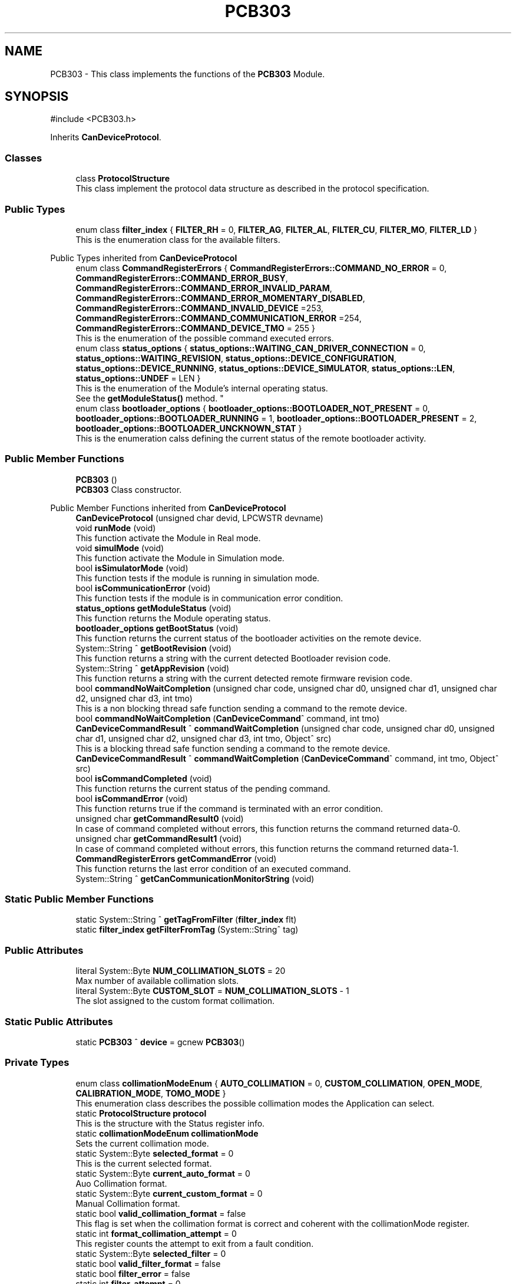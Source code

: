 .TH "PCB303" 3 "MCPU" \" -*- nroff -*-
.ad l
.nh
.SH NAME
PCB303 \- This class implements the functions of the \fBPCB303\fP Module\&.  

.SH SYNOPSIS
.br
.PP
.PP
\fR#include <PCB303\&.h>\fP
.PP
Inherits \fBCanDeviceProtocol\fP\&.
.SS "Classes"

.in +1c
.ti -1c
.RI "class \fBProtocolStructure\fP"
.br
.RI "This class implement the protocol data structure as described in the protocol specification\&. "
.in -1c
.SS "Public Types"

.in +1c
.ti -1c
.RI "enum class \fBfilter_index\fP { \fBFILTER_RH\fP = 0, \fBFILTER_AG\fP, \fBFILTER_AL\fP, \fBFILTER_CU\fP, \fBFILTER_MO\fP, \fBFILTER_LD\fP }"
.br
.RI "This is the enumeration class for the available filters\&. "
.in -1c

Public Types inherited from \fBCanDeviceProtocol\fP
.in +1c
.ti -1c
.RI "enum class \fBCommandRegisterErrors\fP { \fBCommandRegisterErrors::COMMAND_NO_ERROR\fP = 0, \fBCommandRegisterErrors::COMMAND_ERROR_BUSY\fP, \fBCommandRegisterErrors::COMMAND_ERROR_INVALID_PARAM\fP, \fBCommandRegisterErrors::COMMAND_ERROR_MOMENTARY_DISABLED\fP, \fBCommandRegisterErrors::COMMAND_INVALID_DEVICE\fP =253, \fBCommandRegisterErrors::COMMAND_COMMUNICATION_ERROR\fP =254, \fBCommandRegisterErrors::COMMAND_DEVICE_TMO\fP = 255 }"
.br
.RI "This is the enumeration of the possible command executed errors\&. "
.ti -1c
.RI "enum class \fBstatus_options\fP { \fBstatus_options::WAITING_CAN_DRIVER_CONNECTION\fP = 0, \fBstatus_options::WAITING_REVISION\fP, \fBstatus_options::DEVICE_CONFIGURATION\fP, \fBstatus_options::DEVICE_RUNNING\fP, \fBstatus_options::DEVICE_SIMULATOR\fP, \fBstatus_options::LEN\fP, \fBstatus_options::UNDEF\fP = LEN }"
.br
.RI "This is the enumeration of the Module's internal operating status\&.
.br
See the \fBgetModuleStatus()\fP method\&. "
.ti -1c
.RI "enum class \fBbootloader_options\fP { \fBbootloader_options::BOOTLOADER_NOT_PRESENT\fP = 0, \fBbootloader_options::BOOTLOADER_RUNNING\fP = 1, \fBbootloader_options::BOOTLOADER_PRESENT\fP = 2, \fBbootloader_options::BOOTLOADER_UNCKNOWN_STAT\fP }"
.br
.RI "This is the enumeration calss defining the current status of the remote bootloader activity\&. "
.in -1c
.SS "Public Member Functions"

.in +1c
.ti -1c
.RI "\fBPCB303\fP ()"
.br
.RI "\fBPCB303\fP Class constructor\&. "
.in -1c

Public Member Functions inherited from \fBCanDeviceProtocol\fP
.in +1c
.ti -1c
.RI "\fBCanDeviceProtocol\fP (unsigned char devid, LPCWSTR devname)"
.br
.ti -1c
.RI "void \fBrunMode\fP (void)"
.br
.RI "This function activate the Module in Real mode\&. "
.ti -1c
.RI "void \fBsimulMode\fP (void)"
.br
.RI "This function activate the Module in Simulation mode\&. "
.ti -1c
.RI "bool \fBisSimulatorMode\fP (void)"
.br
.RI "This function tests if the module is running in simulation mode\&. "
.ti -1c
.RI "bool \fBisCommunicationError\fP (void)"
.br
.RI "This function tests if the module is in communication error condition\&. "
.ti -1c
.RI "\fBstatus_options\fP \fBgetModuleStatus\fP (void)"
.br
.RI "This function returns the Module operating status\&. "
.ti -1c
.RI "\fBbootloader_options\fP \fBgetBootStatus\fP (void)"
.br
.RI "This function returns the current status of the bootloader activities on the remote device\&. "
.ti -1c
.RI "System::String ^ \fBgetBootRevision\fP (void)"
.br
.RI "This function returns a string with the current detected Bootloader revision code\&. "
.ti -1c
.RI "System::String ^ \fBgetAppRevision\fP (void)"
.br
.RI "This function returns a string with the current detected remote firmware revision code\&. "
.ti -1c
.RI "bool \fBcommandNoWaitCompletion\fP (unsigned char code, unsigned char d0, unsigned char d1, unsigned char d2, unsigned char d3, int tmo)"
.br
.RI "This is a non blocking thread safe function sending a command to the remote device\&. "
.ti -1c
.RI "bool \fBcommandNoWaitCompletion\fP (\fBCanDeviceCommand\fP^ command, int tmo)"
.br
.ti -1c
.RI "\fBCanDeviceCommandResult\fP ^ \fBcommandWaitCompletion\fP (unsigned char code, unsigned char d0, unsigned char d1, unsigned char d2, unsigned char d3, int tmo, Object^ src)"
.br
.RI "This is a blocking thread safe function sending a command to the remote device\&. "
.ti -1c
.RI "\fBCanDeviceCommandResult\fP ^ \fBcommandWaitCompletion\fP (\fBCanDeviceCommand\fP^ command, int tmo, Object^ src)"
.br
.ti -1c
.RI "bool \fBisCommandCompleted\fP (void)"
.br
.RI "This function returns the current status of the pending command\&. "
.ti -1c
.RI "bool \fBisCommandError\fP (void)"
.br
.RI "This function returns true if the command is terminated with an error condition\&. "
.ti -1c
.RI "unsigned char \fBgetCommandResult0\fP (void)"
.br
.RI "In case of command completed without errors, this function returns the command returned data-0\&. "
.ti -1c
.RI "unsigned char \fBgetCommandResult1\fP (void)"
.br
.RI "In case of command completed without errors, this function returns the command returned data-1\&. "
.ti -1c
.RI "\fBCommandRegisterErrors\fP \fBgetCommandError\fP (void)"
.br
.RI "This function returns the last error condition of an executed command\&. "
.ti -1c
.RI "System::String ^ \fBgetCanCommunicationMonitorString\fP (void)"
.br
.in -1c
.SS "Static Public Member Functions"

.in +1c
.ti -1c
.RI "static System::String ^ \fBgetTagFromFilter\fP (\fBfilter_index\fP flt)"
.br
.ti -1c
.RI "static \fBfilter_index\fP \fBgetFilterFromTag\fP (System::String^ tag)"
.br
.in -1c
.SS "Public Attributes"

.in +1c
.ti -1c
.RI "literal System::Byte \fBNUM_COLLIMATION_SLOTS\fP = 20"
.br
.RI "Max number of available collimation slots\&. "
.ti -1c
.RI "literal System::Byte \fBCUSTOM_SLOT\fP = \fBNUM_COLLIMATION_SLOTS\fP \- 1"
.br
.RI "The slot assigned to the custom format collimation\&. "
.in -1c
.SS "Static Public Attributes"

.in +1c
.ti -1c
.RI "static \fBPCB303\fP ^ \fBdevice\fP = gcnew \fBPCB303\fP()"
.br
.in -1c
.SS "Private Types"

.in +1c
.ti -1c
.RI "enum class \fBcollimationModeEnum\fP { \fBAUTO_COLLIMATION\fP = 0, \fBCUSTOM_COLLIMATION\fP, \fBOPEN_MODE\fP, \fBCALIBRATION_MODE\fP, \fBTOMO_MODE\fP }"
.br
.RI "This enumeration class describes the possible collimation modes the Application can select\&. "
.in -1c
.in +1c
.ti -1c
.RI "static \fBProtocolStructure\fP \fBprotocol\fP"
.br
.RI "This is the structure with the Status register info\&. "
.ti -1c
.RI "static \fBcollimationModeEnum\fP \fBcollimationMode\fP"
.br
.RI "Sets the current collimation mode\&. "
.ti -1c
.RI "static System::Byte \fBselected_format\fP = 0"
.br
.RI "This is the current selected format\&. "
.ti -1c
.RI "static System::Byte \fBcurrent_auto_format\fP = 0"
.br
.RI "Auo Collimation format\&. "
.ti -1c
.RI "static System::Byte \fBcurrent_custom_format\fP = 0"
.br
.RI "Manual Collimation format\&. "
.ti -1c
.RI "static bool \fBvalid_collimation_format\fP = false"
.br
.RI "This flag is set when the collimation format is correct and coherent with the collimationMode register\&. "
.ti -1c
.RI "static int \fBformat_collimation_attempt\fP = 0"
.br
.RI "This register counts the attempt to exit from a fault condition\&. "
.ti -1c
.RI "static System::Byte \fBselected_filter\fP = 0"
.br
.ti -1c
.RI "static bool \fBvalid_filter_format\fP = false"
.br
.ti -1c
.RI "static bool \fBfilter_error\fP = false"
.br
.ti -1c
.RI "static int \fBfilter_attempt\fP = 0"
.br
.ti -1c
.RI "static \fBProtocolStructure::StatusRegister::mirror_target_code\fP \fBselected_mirror\fP = \fBProtocolStructure::StatusRegister::mirror_target_code::OUT_FIELD\fP"
.br
.ti -1c
.RI "static bool \fBvalid_mirror_format\fP = false"
.br
.ti -1c
.RI "static int \fBmirror_attempt\fP = 0"
.br
.ti -1c
.RI "static \fBProtocolStructure::StatusRegister::light_target_code\fP \fBselected_light\fP = \fBProtocolStructure::StatusRegister::light_target_code::LIGHT_OFF\fP"
.br
.ti -1c
.RI "static bool \fBretrigger_light_on_command\fP = false"
.br
.ti -1c
.RI "static int \fBbulb_temperature_perc\fP = 0"
.br
.ti -1c
.RI "static int \fBstator_temperature_perc\fP = 0"
.br
.ti -1c
.RI "static int \fBmax_temperature_perc\fP = 0"
.br
.in -1c
.in +1c
.ti -1c
.RI "static void \fBsetAutoCollimationMode\fP (void)"
.br
.RI "This function sets the format collimation to AUTO mode\&. "
.ti -1c
.RI "static void \fBsetOpenCollimationMode\fP (void)"
.br
.RI "This function sets the format collimation to OPEN mode 
.br
 "
.ti -1c
.RI "static void \fBsetCustomCollimationMode\fP (System::Byte format_index)"
.br
.RI "This function sets the format collimation to CUSTOM mode\&. "
.ti -1c
.RI "static void \fBselectFilter\fP (\fBfilter_index\fP filter)"
.br
.ti -1c
.RI "static int \fBgetFilterSlot\fP (\fBfilter_index\fP filter)"
.br
.ti -1c
.RI "static bool \fBisValidFilter\fP (void)"
.br
.ti -1c
.RI "static bool \fBisFilterInError\fP (void)"
.br
.ti -1c
.RI "static bool \fBwaitFilterCompleted\fP (void)"
.br
.ti -1c
.RI "static void \fBsetCollimationLight\fP (bool stat)"
.br
.ti -1c
.RI "static bool \fBgetPowerLightStatus\fP (void)"
.br
.ti -1c
.RI "static int \fBgetBulbPerc\fP (void)"
.br
.ti -1c
.RI "static int \fBgetStatorPerc\fP (void)"
.br
.ti -1c
.RI "static int \fBgetMaxTubePerc\fP (void)"
.br
.ti -1c
.RI "static bool \fBisTubeAlarm\fP ()"
.br
.ti -1c
.RI "static void \fBresetFaults\fP (void)"
.br
.RI "In case of collimation fault condition, this function starts a new collimation attempt\&. "
.ti -1c
.RI "static bool \fBisValidCollimationFormat\fP (void)"
.br
.in -1c
.in +1c
.ti -1c
.RI "void \fBresetLoop\fP (void) override"
.br
.RI "This is the Base class resetLoop override function\&. "
.ti -1c
.RI "void \fBrunningLoop\fP (void) override"
.br
.RI "This is the Base Class override function to handle the normal operation workflow\&. "
.ti -1c
.RI "bool \fBconfigurationLoop\fP (void) override"
.br
.RI "This is the Base Class override function to handle the device configuration\&. "
.ti -1c
.RI "void \fBdemoLoop\fP (void) override"
.br
.RI "This routine shall be overridden by the subclass module in order to implement the simulated features\&. "
.ti -1c
.RI "void \fBformatManagement\fP (void)"
.br
.ti -1c
.RI "void \fBfilterManagement\fP (void)"
.br
.ti -1c
.RI "void \fBmirrorManagement\fP (void)"
.br
.ti -1c
.RI "void \fBtubeManagement\fP (void)"
.br
.in -1c
.SS "Additional Inherited Members"


Protected Member Functions inherited from \fBCanDeviceProtocol\fP
.in +1c
.ti -1c
.RI "\fBRegister\fP ^ \fBreadCommandRegister\fP (void)"
.br
.RI "This function executes the read of the special device command register\&. "
.ti -1c
.RI "\fBRegister\fP ^ \fBreadErrorRegister\fP (void)"
.br
.RI "This function executes the read of the special device error register\&. "
.ti -1c
.RI "\fBRegister\fP ^ \fBreadStatusRegister\fP (unsigned char index)"
.br
.RI "This function executes the read of the STATUS register of given INDEX\&. "
.ti -1c
.RI "\fBRegister\fP ^ \fBreadDataRegister\fP (unsigned char index)"
.br
.RI "This function executes the read of the DATA register of given INDEX\&. "
.ti -1c
.RI "bool \fBwriteParamRegister\fP (unsigned char index, unsigned char d0, unsigned char d1, unsigned char d2, unsigned char d3)"
.br
.RI "This function executes the write of the PARAMETER(index)\&. "
.ti -1c
.RI "bool \fBwriteParamRegister\fP (unsigned char idx, \fBRegister\fP^ reg)"
.br
.RI "This function executes the write of the PARAMETER(index)\&. "
.ti -1c
.RI "bool \fBwriteDataRegister\fP (unsigned char index, unsigned char d0, unsigned char d1, unsigned char d2, unsigned char d3)"
.br
.RI "This function executes the write of the DATA(index)\&. "
.ti -1c
.RI "bool \fBwriteDataRegister\fP (unsigned char idx, \fBRegister\fP^ reg)"
.br
.RI "This function executes the write of the DATA(index)\&. "
.ti -1c
.RI "\fBCanDeviceProtocol::CanDeviceRegister\fP ^ \fBgetRxRegister\fP (void)"
.br
.RI "This function returns the last read register\&. "
.ti -1c
.RI "virtual bool \fBsimulCommandNoWaitCompletion\fP (unsigned char code, unsigned char d0, unsigned char d1, unsigned char d2, unsigned char d3, int tmo)"
.br
.RI "This function is called in case of simulation, when the \fBcommandNoWaitCompletion()\fP should be used by the application See the \fBcommandNoWaitCompletion()\fP for details\&. "
.ti -1c
.RI "virtual \fBCanDeviceCommandResult\fP ^ \fBsimulCommandWaitCompletion\fP (unsigned char code, unsigned char d0, unsigned char d1, unsigned char d2, unsigned char d3, int tmo, Object^ src)"
.br
.RI "This function is called in case of simulation, when the \fBcommandWaitCompletion()\fP should be used by the application See the \fBcommandWaitCompletion()\fP for details\&. "
.in -1c

Protected Attributes inherited from \fBCanDeviceProtocol\fP
.in +1c
.ti -1c
.RI "\fBCanDeviceCommunicationMonitor\fP \fBcan_communication_monitor\fP"
.br
.RI "This is the debug class\&. "
.in -1c
.SH "Detailed Description"
.PP 
This class implements the functions of the \fBPCB303\fP Module\&. 
.SH "Member Enumeration Documentation"
.PP 
.SS "enum class \fBPCB303::collimationModeEnum\fP\fR [strong]\fP, \fR [private]\fP"

.PP
This enumeration class describes the possible collimation modes the Application can select\&. 
.PP
\fBEnumerator\fP
.in +1c
.TP
\f(BIAUTO_COLLIMATION \fP(0)
The collimator is in Auto mode: the paddle model defines the current collimation format\&. 
.TP
\f(BICUSTOM_COLLIMATION \fP
The collimator is in Custom mode: the collimation format is set by the operator 
.br
 
.TP
\f(BIOPEN_MODE \fP
The collimator is in Open mode: the collimation format set OPEN\&. 
.TP
\f(BICALIBRATION_MODE \fP
The collimator is in Calibration mode: the collimation format is set manually by the service software\&. 
.TP
\f(BITOMO_MODE \fP
The collimator is in Tomo mode: the collimation format is dinamically set by the tomo pulse sequence\&. 
.SS "enum class \fBPCB303::filter_index\fP\fR [strong]\fP"

.PP
This is the enumeration class for the available filters\&. 
.PP
\fBEnumerator\fP
.in +1c
.TP
\f(BIFILTER_RH \fP(0)
.TP
\f(BIFILTER_AG \fP
.TP
\f(BIFILTER_AL \fP
.TP
\f(BIFILTER_CU \fP
.TP
\f(BIFILTER_MO \fP
.TP
\f(BIFILTER_LD \fP
.SH "Constructor & Destructor Documentation"
.PP 
.SS "PCB303::PCB303 ()\fR [inline]\fP"

.PP
\fBPCB303\fP Class constructor\&. The construction initializes several internal variables\&. The constructor call the base class setting the address of the controlled device\&.

.PP
As soon as the base class is initialized, the communication process starts and the device is initialized with \fBconfigurationLoop()\fP routine\&. 
.SH "Member Function Documentation"
.PP 
.SS "bool PCB303::configurationLoop (void )\fR [override]\fP, \fR [protected]\fP, \fR [virtual]\fP"

.PP
This is the Base Class override function to handle the device configuration\&. This is the configuration loop routine executed at the beginning of the device connection, before to execute the \fBrunningLoop()\fP routine\&.

.PP
\fBReturns\fP
.RS 4
true if the configuration success
.RE
.PP

.PP
Reimplemented from \fBCanDeviceProtocol\fP\&.
.SS "void PCB303::demoLoop (void )\fR [override]\fP, \fR [protected]\fP, \fR [virtual]\fP"

.PP
This routine shall be overridden by the subclass module in order to implement the simulated features\&. 
.PP
Reimplemented from \fBCanDeviceProtocol\fP\&.
.SS "void PCB303::filterManagement (void )\fR [private]\fP"

.SS "void PCB303::formatManagement (void )\fR [private]\fP"

.SS "static int PCB303::getBulbPerc (void )\fR [inline]\fP, \fR [static]\fP"

.SS "static \fBfilter_index\fP PCB303::getFilterFromTag (System::String^ tag)\fR [inline]\fP, \fR [static]\fP"

.SS "int PCB303::getFilterSlot (\fBfilter_index\fP filter)\fR [static]\fP"

.SS "static int PCB303::getMaxTubePerc (void )\fR [inline]\fP, \fR [static]\fP"

.SS "static bool PCB303::getPowerLightStatus (void )\fR [inline]\fP, \fR [static]\fP"

.SS "static int PCB303::getStatorPerc (void )\fR [inline]\fP, \fR [static]\fP"

.SS "static System::String ^ PCB303::getTagFromFilter (\fBfilter_index\fP flt)\fR [inline]\fP, \fR [static]\fP"

.SS "static bool PCB303::isFilterInError (void )\fR [inline]\fP, \fR [static]\fP"

.SS "static bool PCB303::isTubeAlarm ()\fR [inline]\fP, \fR [static]\fP"

.SS "static bool PCB303::isValidCollimationFormat (void )\fR [inline]\fP, \fR [static]\fP"

.SS "static bool PCB303::isValidFilter (void )\fR [inline]\fP, \fR [static]\fP"

.SS "void PCB303::mirrorManagement (void )\fR [private]\fP"

.SS "void PCB303::resetFaults (void )\fR [static]\fP"

.PP
In case of collimation fault condition, this function starts a new collimation attempt\&. This functions resets the Application fault condition for the format collimation\&.

.PP
The Fault is reset ONLY in the application not in the device\&. After the fault should be reset, the application can try once more to set the format collimation\&.
.SS "void PCB303::resetLoop (void )\fR [override]\fP, \fR [protected]\fP, \fR [virtual]\fP"

.PP
This is the Base class resetLoop override function\&. This function activate a One Shot alarm notifying the operator that the device has been reset\&.
.PP
Reimplemented from \fBCanDeviceProtocol\fP\&.
.SS "void PCB303::runningLoop (void )\fR [override]\fP, \fR [protected]\fP, \fR [virtual]\fP"

.PP
This is the Base Class override function to handle the normal operation workflow\&. This is the main loop running after the device configuration\&.

.PP
The procedure reads the relevant registers from the device and manages the following collimator main workflows:
.IP "\(bu" 2
handles the format collimation;
.IP "\(bu" 2
handle the Tomo Dynamic collimation;
.PP

.PP
Reimplemented from \fBCanDeviceProtocol\fP\&.
.SS "void PCB303::selectFilter (\fBfilter_index\fP filter)\fR [static]\fP"

.SS "void PCB303::setAutoCollimationMode (void )\fR [static]\fP"

.PP
This function sets the format collimation to AUTO mode\&. 
.SS "void PCB303::setCollimationLight (bool stat)\fR [static]\fP"

.SS "void PCB303::setCustomCollimationMode (System::Byte format_index)\fR [static]\fP"

.PP
This function sets the format collimation to CUSTOM mode\&. This function sets the Custom Collimation mode\&.

.PP
\fBParameters\fP
.RS 4
\fIcustom\fP This is a valid collimation code
.RE
.PP

.SS "void PCB303::setOpenCollimationMode (void )\fR [static]\fP"

.PP
This function sets the format collimation to OPEN mode 
.br
 
.SS "void PCB303::tubeManagement (void )\fR [private]\fP"

.SS "bool PCB303::waitFilterCompleted (void )\fR [static]\fP"

.SH "Member Data Documentation"
.PP 
.SS "int PCB303::bulb_temperature_perc = 0\fR [static]\fP, \fR [private]\fP"

.SS "\fBcollimationModeEnum\fP PCB303::collimationMode\fR [static]\fP, \fR [private]\fP"

.PP
Sets the current collimation mode\&. 
.SS "System::Byte PCB303::current_auto_format = 0\fR [static]\fP, \fR [private]\fP"

.PP
Auo Collimation format\&. 
.SS "System::Byte PCB303::current_custom_format = 0\fR [static]\fP, \fR [private]\fP"

.PP
Manual Collimation format\&. 
.SS "literal System::Byte PCB303::CUSTOM_SLOT = \fBNUM_COLLIMATION_SLOTS\fP \- 1"

.PP
The slot assigned to the custom format collimation\&. 
.SS "\fBPCB303\fP ^ PCB303::device = gcnew \fBPCB303\fP()\fR [static]\fP"

.SS "int PCB303::filter_attempt = 0\fR [static]\fP, \fR [private]\fP"

.SS "bool PCB303::filter_error = false\fR [static]\fP, \fR [private]\fP"

.SS "int PCB303::format_collimation_attempt = 0\fR [static]\fP, \fR [private]\fP"

.PP
This register counts the attempt to exit from a fault condition\&. 
.SS "int PCB303::max_temperature_perc = 0\fR [static]\fP, \fR [private]\fP"

.SS "int PCB303::mirror_attempt = 0\fR [static]\fP, \fR [private]\fP"

.SS "literal System::Byte PCB303::NUM_COLLIMATION_SLOTS = 20"

.PP
Max number of available collimation slots\&. 
.SS "\fBProtocolStructure\fP PCB303::protocol\fR [static]\fP, \fR [private]\fP"

.PP
This is the structure with the Status register info\&. 
.SS "bool PCB303::retrigger_light_on_command = false\fR [static]\fP, \fR [private]\fP"

.SS "System::Byte PCB303::selected_filter = 0\fR [static]\fP, \fR [private]\fP"

.SS "System::Byte PCB303::selected_format = 0\fR [static]\fP, \fR [private]\fP"

.PP
This is the current selected format\&. 
.SS "\fBProtocolStructure::StatusRegister::light_target_code\fP PCB303::selected_light = \fBProtocolStructure::StatusRegister::light_target_code::LIGHT_OFF\fP\fR [static]\fP, \fR [private]\fP"

.SS "\fBProtocolStructure::StatusRegister::mirror_target_code\fP PCB303::selected_mirror = \fBProtocolStructure::StatusRegister::mirror_target_code::OUT_FIELD\fP\fR [static]\fP, \fR [private]\fP"

.SS "int PCB303::stator_temperature_perc = 0\fR [static]\fP, \fR [private]\fP"

.SS "bool PCB303::valid_collimation_format = false\fR [static]\fP, \fR [private]\fP"

.PP
This flag is set when the collimation format is correct and coherent with the collimationMode register\&. 
.SS "bool PCB303::valid_filter_format = false\fR [static]\fP, \fR [private]\fP"

.SS "bool PCB303::valid_mirror_format = false\fR [static]\fP, \fR [private]\fP"


.SH "Author"
.PP 
Generated automatically by Doxygen for MCPU from the source code\&.

